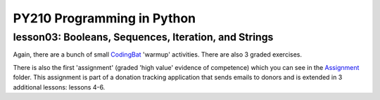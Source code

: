 ====================================
PY210 Programming in Python
====================================
----------------------------------------------------------------------------
lesson03: Booleans, Sequences, Iteration, and Strings
---------------------------------------------------------------------------- 

Again, there are a bunch of small `CodingBat <https://codingbat.com/python>`_ 'warmup' activities. There are also 3 
graded exercises. 

There is also the first 'assignment' (graded 'high value' evidence of competence) which you can see in the `Assignment 
<https://github.com/brianminsk/PythonClasses/tree/master/UW_Python210_Programming_In_Python/lesson03/Assignment>`_ folder.
This assignment is part of a donation tracking application that sends emails to donors and is extended in 3 additional
lessons: lessons 4-6. 